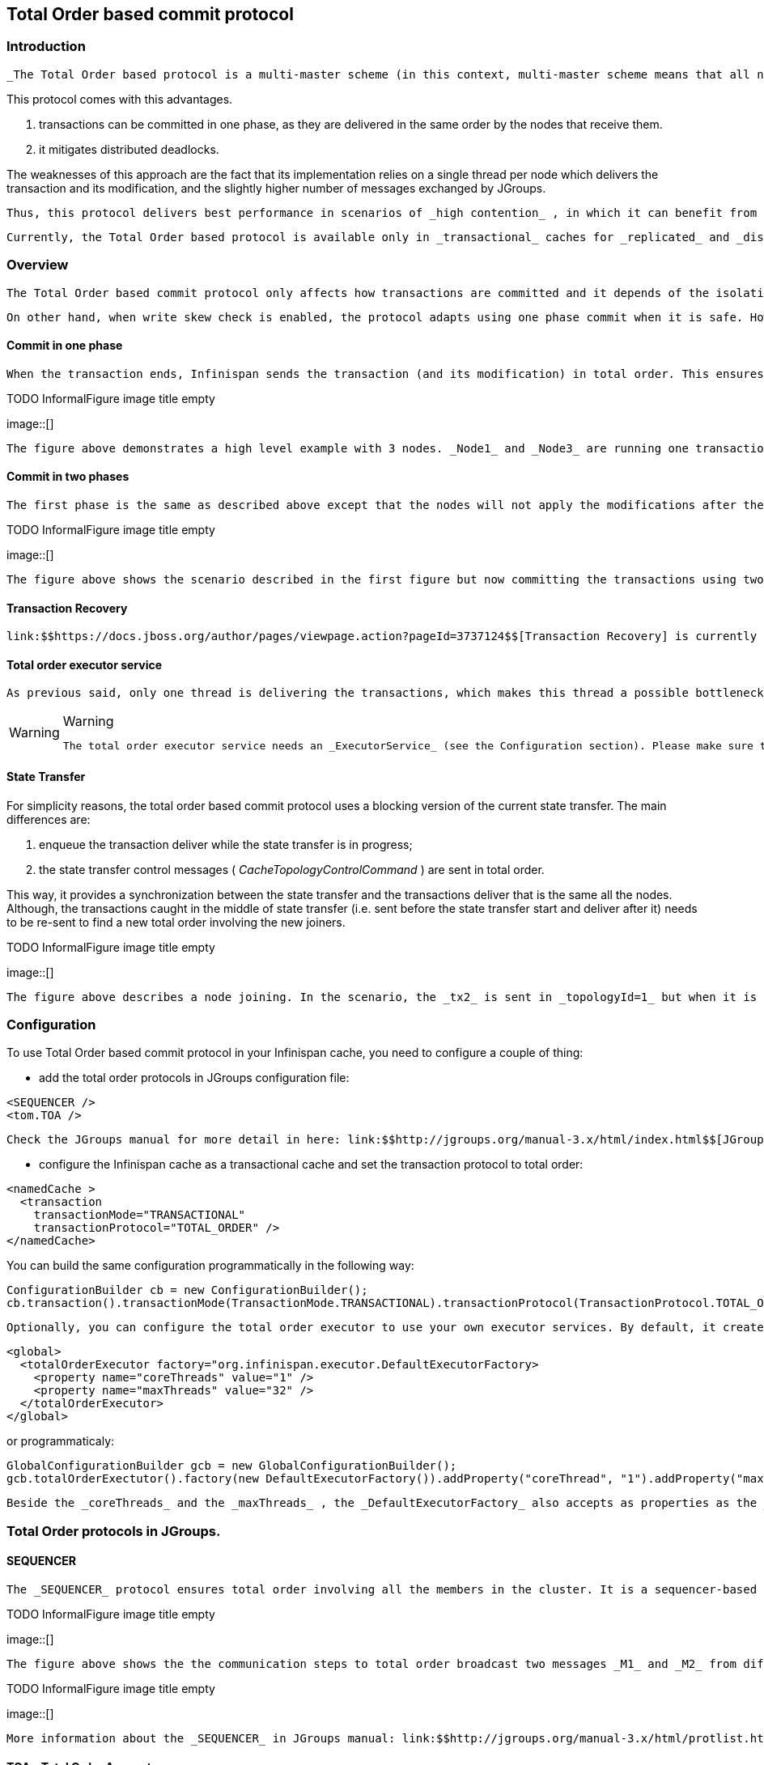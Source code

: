 [[sid-68355123]]

==  Total Order based commit protocol

[[sid-68355123_TotalOrderbasedcommitprotocol-Introduction]]


=== Introduction

 _The Total Order based protocol is a multi-master scheme (in this context, multi-master scheme means that all nodes can update all the data) as the (optimistic/pessimist) locking model implemented in Infinispan. This commit protocol relies on the concept of totally ordered delivery of messages which, informally, implies that each node which delivers a set of messages, delivers them in the same order._ 

This protocol comes with this advantages.


. transactions can be committed in one phase, as they are delivered in the same order by the nodes that receive them.


. it mitigates distributed deadlocks.

The weaknesses of this approach are the fact that its implementation relies on a single thread per node which delivers the transaction and its modification, and the slightly higher number of messages exchanged by JGroups.

 Thus, this protocol delivers best performance in scenarios of _high contention_ , in which it can benefit from the single-phase commit and the deliver thread is not the bottleneck. 

 Currently, the Total Order based protocol is available only in _transactional_ caches for _replicated_ and _distributed_ modes. 

[[sid-68355123_TotalOrderbasedcommitprotocol-Overview]]


=== Overview

 The Total Order based commit protocol only affects how transactions are committed and it depends of the isolation level configured, more precisely the _write skew check_ . Note that it only provides the _same isolation levels_ as the locking model, i.e. _read-committed_ and _repeatable-read_ . If the write skew check is not enabled, then all the transaction are committed in one phase (independently if Infinispan is enlisted as _Synchronization_ or _XaResource_ ). In this case, the isolation level is not violated because it is ensured during the transaction execution. Also the transactions always commit successfully because they do not need to perform any validation in prepare phase. 

 On other hand, when write skew check is enabled, the protocol adapts using one phase commit when it is safe. However, if Infinispan is enlisted as _Synchronization_ , it always commit in two phases, because the _Transaction Manager_ does not provide any information if Infinispan is the only resource enlisted or not. In _XaResource_ enlistment, we can use one phase if the _Transaction Manager_ request a commit in one phase (i.e. one-phase optimization, usually used when the transaction has a single _XaResource_ registered, see link:$$http://docs.jboss.org/jbossas/javadoc/4.0.5/j2ee/javax/transaction/xa/XAResource.html#commit(javax.transaction.xa.Xid, boolean)$$[XaResource.commit()] ) and the Infinispan cache is configured in replicated mode or in distributed mode (the last one, when the _writeSkew==false_ ). This optimization is not safe in distributed mode when _writeSkew==true_ because each node performs the validation in different keys subset. 

[[sid-68355123_TotalOrderbasedcommitprotocol-Commitinonephase]]


==== Commit in one phase

 When the transaction ends, Infinispan sends the transaction (and its modification) in total order. This ensures all the transactions are deliver in the same order in all the involved Infinispan nodes. As a result, when a transaction is delivered, it performs a deterministic validation over the same state, leading to the same outcome (transaction commit or rollback). Also, if the transactional mode is configured with _syncCommitPhase==false_ , the node that sent the transaction still needs to wait for the self-deliver of the transaction because it needs to know the transaction outcome. In other hand, it does not need to wait for the replies from other nodes because they will reply with the same outcome. Although, if _syncCommitPhase==true_ , it needs to wait for the replies in order to respect the semantic of the flag. 

 
.TODO InformalFigure image title empty
image::[]

 The figure above demonstrates a high level example with 3 nodes. _Node1_ and _Node3_ are running one transaction each and lets assume that both transaction writes on the same key. To make it more interesting, lets assume that both nodes tries to commit at the same time, represented by the first colored circle in the figure. The _blue_ circle represents the transaction _tx1_ and the _green_ the transaction _tx2_ . Both nodes do a remote invocation in total order ( _to-send_ ) with the transaction's modifications. At this moment, all the nodes will agree in the same deliver order, for example, _tx1_ followed by _tx2_ . Then, each node delivers _tx1_ , perform the validation and commits the modifications. The same steps are performed for _tx2_ but, in this case, the validation will fail and the transaction is rollback in all the involved nodes. 

[[sid-68355123_TotalOrderbasedcommitprotocol-Commitintwophases]]


==== Commit in two phases

 The first phase is the same as described above except that the nodes will not apply the modifications after the validation, including the modifications sent in total order and the same scheme to wait for the replies. As soon as it has the confirmation that all keys are successfully validated, it give a positive response to the _Transaction Manager_ (remember that the _Transaction Manager_ is responsive to invoke the _prepare()_ of the transaction). On other hand, if it receives a negative reply, it returns a negative response to the _Transaction Manager_ . Finally, the transaction is committed or aborted in the second phase depending of the _Transaction Manager_ . 

 
.TODO InformalFigure image title empty
image::[]

 The figure above shows the scenario described in the first figure but now committing the transactions using two phases. When _tx1_ is deliver, it performs the validation and it replies to the _Transaction Manager_ . Next, lets assume that _tx2_ is deliver before the _Transaction Manager_ request the second phase for _tx1_ . In this case, _tx2_ will be enqueued and it will be validated only when _tx1_ is completed. Eventually, the _Transaction Manager_ for _tx1_ will request the second phase (the commit) and all the nodes are free to perform the validation of _tx2_ . 

[[sid-68355123_TotalOrderbasedcommitprotocol-TransactionRecovery]]


==== Transaction Recovery

 link:$$https://docs.jboss.org/author/pages/viewpage.action?pageId=3737124$$[Transaction Recovery] is currently not available for Total Order based commit protocol 

[[sid-68355123_TotalOrderbasedcommitprotocol-Totalorderexecutorservice]]


==== Total order executor service

 As previous said, only one thread is delivering the transactions, which makes this thread a possible bottleneck of the system. Although, only conflicting transactions (i.e. which the write set intercepts) needs to be validated in order. For example, if a node delivers _tx1(write(A))_ , _tx2(write(A))_ and _tx3(write(B))_ , _tx2_ must wait until the _tx1_ is completed, but _tx3_ can be validated concurrently with _tx1_ and _tx2_ . After analyzing the transaction dependencies, is possible to enqueue the transactions that conflicts to non-completed transactions and move to a executor service the transaction that can be concurrently validated. 


[WARNING]
.Warning
==== 
 The total order executor service needs an _ExecutorService_ (see the Configuration section). Please make sure that the _ExecutorService_ _does not reject tasks_ otherwise your data becomes _inconsistent_ . 


==== 


[[sid-68355123_TotalOrderbasedcommitprotocol-StateTransfer]]


==== State Transfer

For simplicity reasons, the total order based commit protocol uses a blocking version of the current state transfer. The main differences are:


. enqueue the transaction deliver while the state transfer is in progress;


.  the state transfer control messages ( _CacheTopologyControlCommand_ ) are sent in total order. 

This way, it provides a synchronization between the state transfer and the transactions deliver that is the same all the nodes. Although, the transactions caught in the middle of state transfer (i.e. sent before the state transfer start and deliver after it) needs to be re-sent to find a new total order involving the new joiners.

 
.TODO InformalFigure image title empty
image::[]

 The figure above describes a node joining. In the scenario, the _tx2_ is sent in _topologyId=1_ but when it is received, it is in _topologyId=2_ . So, the transaction is re-sent involving the new nodes. 

[[sid-68355123_TotalOrderbasedcommitprotocol-Configuration]]


=== Configuration

To use Total Order based commit protocol in your Infinispan cache, you need to configure a couple of thing:


* add the total order protocols in JGroups configuration file:


----

<SEQUENCER />
<tom.TOA />

----

 Check the JGroups manual for more detail in here: link:$$http://jgroups.org/manual-3.x/html/index.html$$[JGroups Manual] 


* configure the Infinispan cache as a transactional cache and set the transaction protocol to total order:


----

<namedCache >
  <transaction
    transactionMode="TRANSACTIONAL"
    transactionProtocol="TOTAL_ORDER" />
</namedCache>

----

You can build the same configuration programmatically in the following way:


----

ConfigurationBuilder cb = new ConfigurationBuilder();
cb.transaction().transactionMode(TransactionMode.TRANSACTIONAL).transactionProtocol(TransactionProtocol.TOTAL_ORDER);

----

 Optionally, you can configure the total order executor to use your own executor services. By default, it creates an executor service with _coreThreads=1_ and _maxThreads=32_ . It can be configured in the following way: 


----

<global>
  <totalOrderExecutor factory="org.infinispan.executor.DefaultExecutorFactory>
    <property name="coreThreads" value="1" />
    <property name="maxThreads" value="32" />
  </totalOrderExecutor>
</global>

----

or programmaticaly:


----

GlobalConfigurationBuilder gcb = new GlobalConfigurationBuilder();
gcb.totalOrderExectutor().factory(new DefaultExecutorFactory()).addProperty("coreThread", "1").addProperty("maxThreads", "32");

----

 Beside the _coreThreads_ and the _maxThreads_ , the _DefaultExecutorFactory_ also accepts as properties as the _queueSize_ , _keepAliveTime_ (in milliseconds), _threadPriority_ , _threadNamePrefix_ and _threadNameSuffix_ . Note that, this parameters are used by the _ExecutorService_ . The total order executor uses an unbouded queue. Also, when you provide an _ExecutorService_ , make sure that _it will no reject tasks_ , otherwise your data can became _inconsistent_ . 

[[sid-68355123_TotalOrderbasedcommitprotocol-TotalOrderprotocolsinJGroups.]]


=== Total Order protocols in JGroups.

[[sid-68355123_TotalOrderbasedcommitprotocol-SEQUENCER]]


==== SEQUENCER

 The _SEQUENCER_ protocol ensures total order involving all the members in the cluster. It is a sequencer-based implementation in which the sender forwards the messages to a sequencer (the current cluster coordinator), and the sequencer sends it back to the cluster on behalf of the original sender. Because it is always the same sender (whose messages are delivered in FIFO order), a global (or total) order is established. 

 
.TODO InformalFigure image title empty
image::[]

 

 The figure above shows the the communication steps to total order broadcast two messages _M1_ and _M2_ from different senders. Below, the figure shows the communication steps needed to commit a single transaction, when two phase are used. The dotted line represents the communications steps performed by the _SEQUENCER_ . As it is possible to see, ensure total order is not a cheap operation and it has a cost of an extra communication step comparing with the lock based implementation. 

 
.TODO InformalFigure image title empty
image::[]

 

 More information about the _SEQUENCER_ in JGroups manual: link:$$http://jgroups.org/manual-3.x/html/protlist.html#SEQUENCER$$[SEQUENCER - JGroups Manual page] 

[[sid-68355123_TotalOrderbasedcommitprotocol-TOATotalOrderAnycast]]


==== TOA - Total Order Anycast

 The _TOA_ protocol is implemented based on the Skeen Algorithm. Each node has an ordered (by the message logical clock) queue with the messages and a local logical clock and it works in a centralized way. The sender sends _N_ unicast messages with the data to all destination nodes. When the message is received, each replica increments it logical clock and it sends back the value to the sender. Meanwhile, the message is put on the queue with the value of logical clock and marked as _temporary_ . The sender collects all values and calculates the maximum value of them. Finally it sends other _N_ unicast message with the final value of the message. This number indicates the final order number of deliver for the message. Each replica updates it logical clock, if the value is lower than the final value received, and updates the message in the queue, re-ordered if necessary. Then the message is marked as _final_ . The messages are delivered when it is on the top of the queue and is _final_ . The figure below explains in a graphical way how it is done. 

 
.TODO InformalFigure image title empty
image::[]

 

 The next figure show one transaction to be committed in detail, including all the communication steps. The dotted line represents the messages exchanged by _TOA_ and the solid lines a single unicast message. This figure shows that the total order protocol has 2 more communications steps than the lock based implementation. 

 
.TODO InformalFigure image title empty
image::[]

 

 More information about the Total Order Anycast in JGroups manual: link:$$http://jgroups.org/manual-3.x/html/protlist.html#TOA$$[TOA - JGroups Manual page] 

[[sid-68355123_TotalOrderbasedcommitprotocol-Benchmarkresults]]


=== Benchmark results

 In order to compare the performance of total order with the locking model, link:$$https://github.com/radargun/radargun/wiki$$[RadarGun] was used to perform a benchmark evaluation in two different scenarios: a _no contention_ scenario and a _contention_ scenario. 

The Infinispan configuration used is:


----

<?xml version="1.0" encoding="UTF-8"?>
<infinispan xmlns:xsi="http://www.w3.org/2001/XMLSchema-instance" xmlns="urn:infinispan:config:5.3">
    <global>
        <transport clusterName="x">
            <properties>
                <property name="configurationFile" value="jgroups/jgroups.xml"/>
            </properties>
        </transport>
    </global>
    <default>
        <transaction
                transactionManagerLookupClass="org.infinispan.transaction.lookup.GenericTransactionManagerLookup"
                transactionMode="TRANSACTIONAL"
                transactionProtocol="TOTAL_ORDER"> <!-- transactionProtocol="DEFAULT" for the locking model -->
            <recovery enabled="false"/>
        </transaction>

        <locking concurrencyLevel="1000" useLockStriping="false" isolationLevel="REPEATABLE_READ" writeSkewCheck="true"/> <!-- writeSkewCheck="false" for the no write skew experiments -->
        <clustering mode="r"> <!-- mode="d" for distributed mode -->
            <sync replTimeout="10000"/>
            <stateTransfer fetchInMemoryState="false"/>
            <hash numOwners="2" /> <!-- for distributed mode only -->
        </clustering>
    </default>
    <namedCache name="testCache"/>
</infinispan>

----

and the benchmark configuration is:


----

...
    <benchmark initSize="2" maxSize="${10:slaves}" increment="2">
        <DestroyWrapper runOnAllSlaves="true"/>
        <StartCluster staggerSlaveStartup="true" delayAfterFirstSlaveStarts="5000" delayBetweenStartingSlaves="500"/>
        <ClusterValidation partialReplication="false"/>
        <StressTestWarmup duration="1m" opsCountStatusLog="5000" numThreads="8" transactionSize="10"
                          useTransactions="true" writePercentage="50" numEntries="1000" sharedKeys="false"/>
        <StressTest duration="5m" opsCountStatusLog="5000" numThreads="8" transactionSize="10"
                    useTransactions="true" writePercentage="50" numEntries="1000" sharedKeys="false"/>
        <CsvReportGeneration targetDir="no_contention"/>
        <ClearCluster/>
        <StressTestWarmup duration="1m" opsCountStatusLog="5000" numThreads="8" transactionSize="10"
                          useTransactions="true" writePercentage="50" numEntries="1000" sharedKeys="true"/>
        <StressTest duration="5m" opsCountStatusLog="5000" numThreads="8" transactionSize="10"
                    useTransactions="true" writePercentage="50" numEntries="1000" sharedKeys="true"/>
        <CsvReportGeneration targetDir="contention"/>
    </benchmark>
...

----

The difference between the contention and no contention is the pool of key. In the first case the pool of keys are shared among all the threads (and nodes) and in the last case each threads has it own private pool of keys.

 The first group of plots shows the performance in the _contented_ scenario: 

 
.TODO InformalFigure image title empty
image::[]

 

 and the next group of plots the _no contended_ scenario: 

 
.TODO InformalFigure image title empty
image::[]

 


